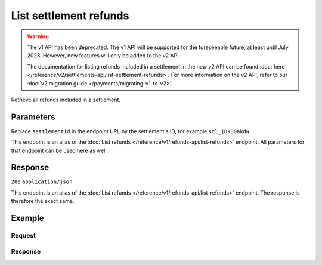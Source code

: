 List settlement refunds
=======================
.. api-name:: Settlements API
   :version: 1

.. warning:: The v1 API has been deprecated. The v1 API will be supported for the foreseeable future, at least until
             July 2023. However, new features will only be added to the v2 API.

             The documentation for listing refunds included in a settlement in the new v2 API can be found
             :doc:`here </reference/v2/settlements-api/list-settlement-refunds>`. For more information on the v2 API,
             refer to our :doc:`v2 migration guide </payments/migrating-v1-to-v2>`.

.. endpoint::
   :method: GET
   :url: https://api.mollie.com/v1/settlements/*settlementId*/refunds

.. authentication::
   :api_keys: false
   :organization_access_tokens: true
   :oauth: true

Retrieve all refunds included in a settlement.

Parameters
----------
Replace ``settlementId`` in the endpoint URL by the settlement's ID, for example ``stl_jDk30akdN``.

This endpoint is an alias of the :doc:`List refunds </reference/v1/refunds-api/list-refunds>` endpoint. All parameters
for that endpoint can be used here as well.

Response
--------
``200`` ``application/json``

This endpoint is an alias of the :doc:`List refunds </reference/v1/refunds-api/list-refunds>` endpoint. The response is
therefore the exact same.

Example
-------

Request
^^^^^^^
.. code-block:: bash
   :linenos:

   curl -X GET https://api.mollie.com/v1/settlements/stl_jDk30akdN/refunds \
       -H "Authorization: Bearer access_Wwvu7egPcJLLJ9Kb7J632x8wJ2zMeJ"

Response
^^^^^^^^
.. code-block:: http
   :linenos:

   HTTP/1.1 200 OK
   Content-Type: application/json

   {
       "totalCount": 28,
       "offset": 0,
       "count": 10,
       "data": [
           {
               "id": "re_CkS3qkJ8Ny",
               "payment": {
                   "resource": "payment",
                   "id": "tr_2qkhcMzypH",
                   "mode": "live",
                   "createdDatetime": "2017-01-11T15:38:55.0Z",
                   "status": "refunded",
                   "paidDatetime": "2017-01-11T15:40:59.0Z",
                   "amount": "25.00",
                   "amountRefunded": "5.00",
                   "amountRemaining": "45.00",
                   "description": "Test payment 25 EU",
                   "method": "ideal",
                   "metadata": null,
                   "profileId": "pfl_D96wnsu869",
                   "links": {
                       "refunds": "https://api.mollie.com/v1/payments/tr_2qkhcMzypH/refunds",
                       "settlement": "https://api.mollie.com/v1/settlements/stl_QM8w7JDEhU"
                   },
                   "settlementId": "stl_QM8w7JDEhU"
               },
               "amount": "5.00",
               "status": "processing",
               "refundedDatetime": "2017-01-11T15:39:53.0Z",
               "description": "Test refund 5 EU",
               "links": {
                   "self": "https://api.mollie.com/v1/payments/tr_2qkhcMzypH/refunds/re_CkS3qkJ8Ny"
               }
           },
           { },
           { }
       ],
       "links": {
           "first": "https://api.mollie.com/v1/settlements/stl_QM8w7JDEhU/refunds?count=10&offset=0",
           "previous": null,
           "next": "https://api.mollie.com/v1/settlements/stl_QM8w7JDEhU/refunds?count=10&offset=10",
           "last": "https://api.mollie.com/v1/settlements/stl_QM8w7JDEhU/refunds?count=10&offset=20"
       }
   }

